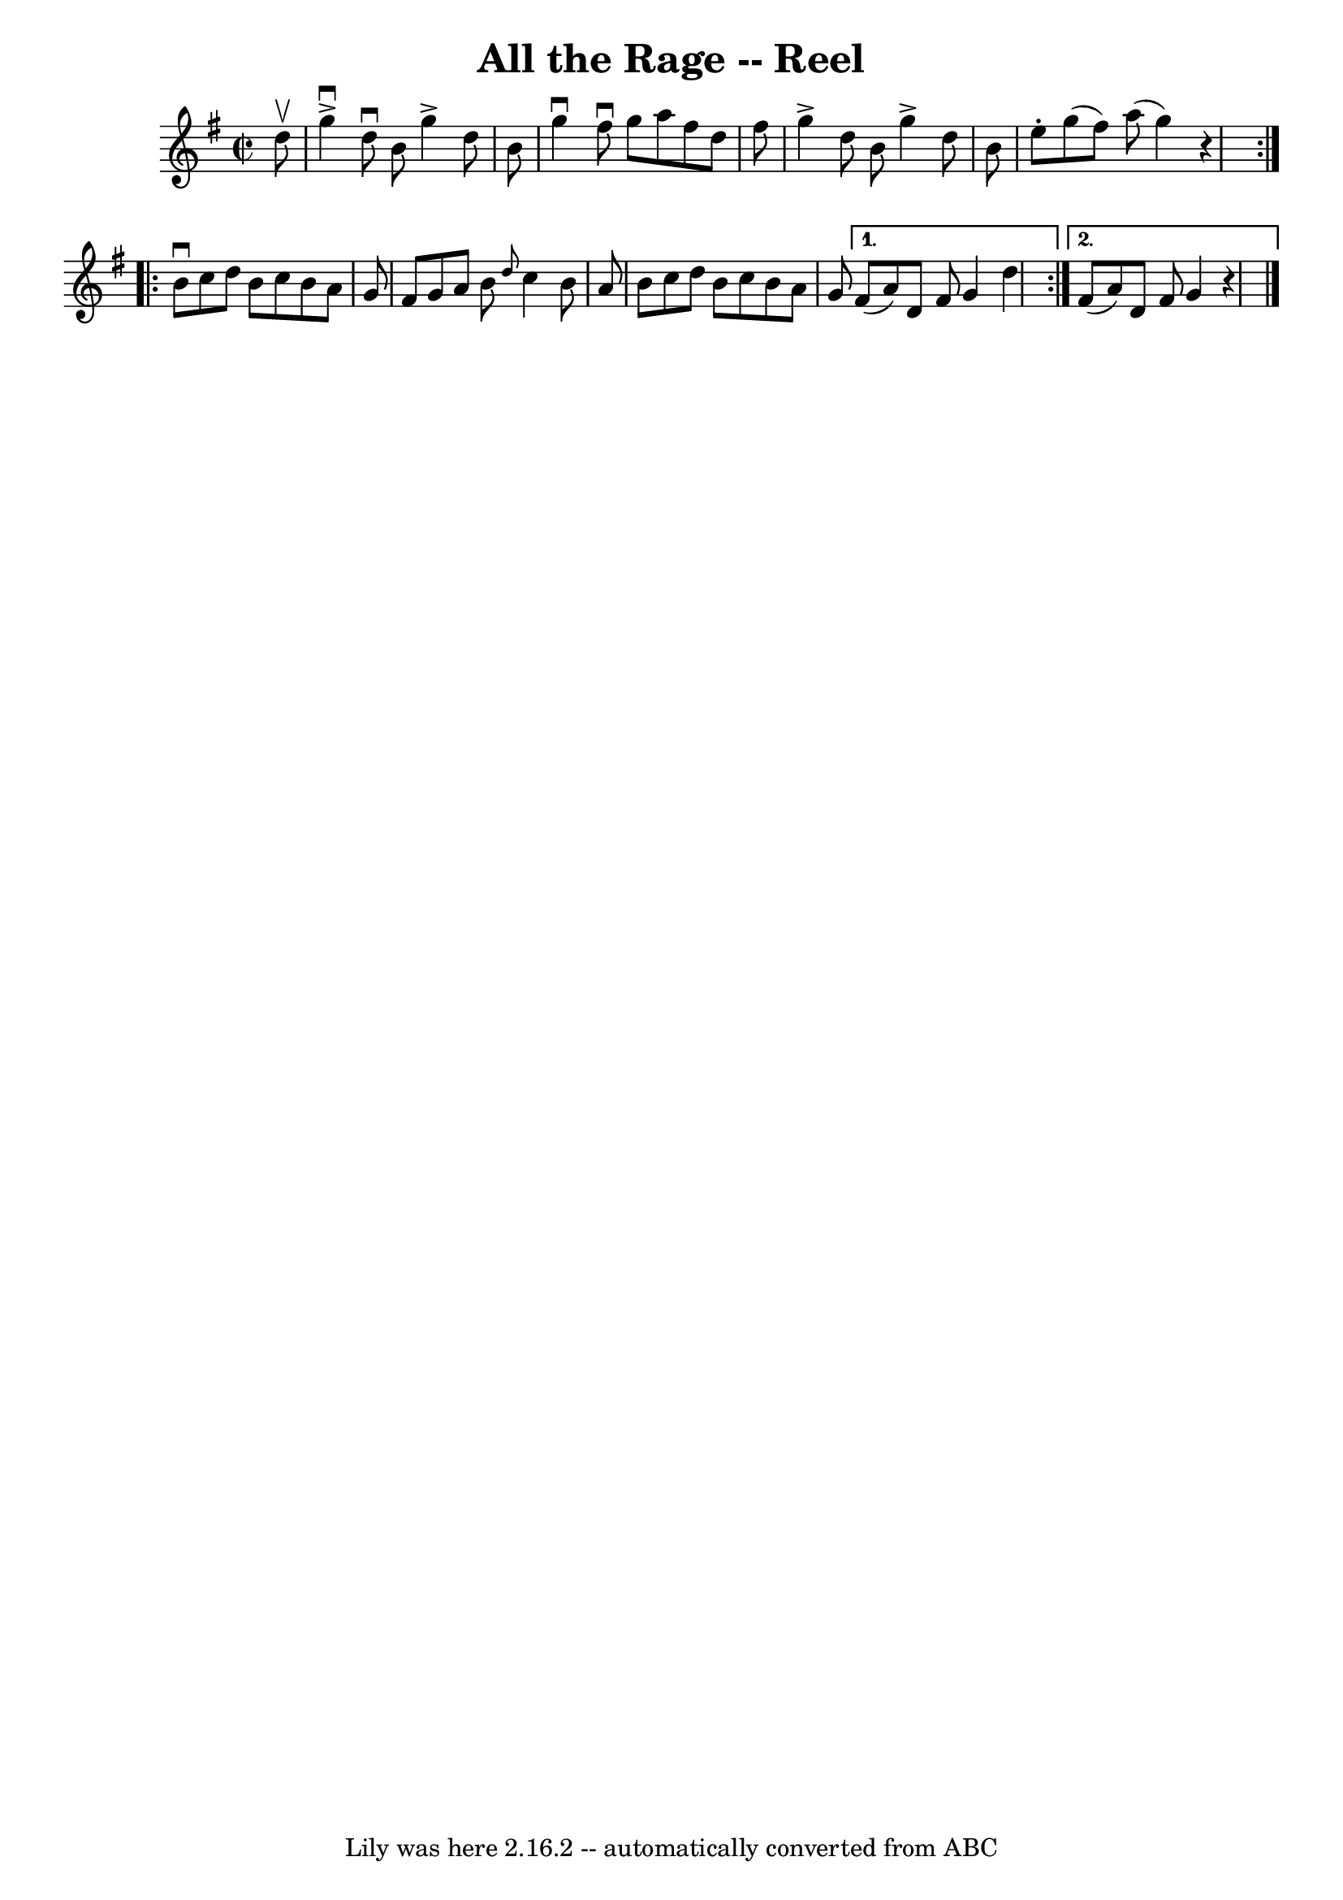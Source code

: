 \version "2.7.40"
\header {
	book = "Ryan's Mammoth Collection"
	crossRefNumber = "1"
	footnotes = "\\\\303"
	tagline = "Lily was here 2.16.2 -- automatically converted from ABC"
	title = "All the Rage -- Reel"
}
voicedefault =  {
\set Score.defaultBarType = "empty"

\repeat volta 2 {
\override Staff.TimeSignature #'style = #'C
 \time 2/2 \key g \major   d''8 ^\upbow \bar "|"     g''4 ^\downbow^\accent   
d''8 ^\downbow   b'8    g''4 ^\accent   d''8    b'8    \bar "|"   g''4 
^\downbow   fis''8 ^\downbow   g''8    a''8    fis''8    d''8    fis''8    
\bar "|"   g''4 ^\accent   d''8    b'8    g''4 ^\accent   d''8    b'8    
\bar "|"   e''8 -.   g''8 (   fis''8  -)   a''8 (   g''4  -)   r4   }     
\repeat volta 2 {   b'8 ^\downbow   c''8    d''8    b'8    c''8    b'8    a'8   
 g'8    \bar "|"   fis'8    g'8    a'8    b'8  \grace {    d''8  }   c''4    
b'8    a'8    \bar "|"       b'8    c''8    d''8    b'8    c''8    b'8    a'8   
 g'8    } \alternative{{   fis'8 (   a'8  -)   d'8    fis'8    g'4    d''4    
} {   fis'8 (   a'8  -)   d'8    fis'8    g'4    r4   \bar "|."   }}
}

\score{
    <<

	\context Staff="default"
	{
	    \voicedefault 
	}

    >>
	\layout {
	}
	\midi {}
}
